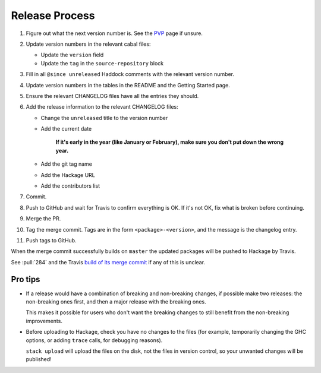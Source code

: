 Release Process
===============

1. Figure out what the next version number is.  See the PVP_ page if
   unsure.

2. Update version numbers in the relevant cabal files:

   * Update the ``version`` field
   * Update the ``tag`` in the ``source-repository`` block

3. Fill in all ``@since unreleased`` Haddock comments with the
   relevant version number.

4. Update version numbers in the tables in the README and the Getting
   Started page.

5. Ensure the relevant CHANGELOG files have all the entries they
   should.

6. Add the release information to the relevant CHANGELOG files:

   * Change the ``unreleased`` title to the version number
   * Add the current date

       **If it's early in the year (like January or February), make sure
       you don't put down the wrong year.**

   * Add the git tag name
   * Add the Hackage URL
   * Add the contributors list

7. Commit.

8. Push to GitHub and wait for Travis to confirm everything is OK.  If
   it's not OK, fix what is broken before continuing.

9. Merge the PR.

10. Tag the merge commit.  Tags are in the form
    ``<package>-<version>``, and the message is the changelog entry.

11. Push tags to GitHub.

When the merge commit successfully builds on ``master`` the updated
packages will be pushed to Hackage by Travis.

See :pull:`284` and the Travis `build of its merge commit`__ if any of
this is unclear.

.. _PVP: https://pvp.haskell.org/
.. __: https://travis-ci.org/barrucadu/dejafu/builds/404109093


Pro tips
--------

* If a release would have a combination of breaking and non-breaking
  changes, if possible make two releases: the non-breaking ones first,
  and then a major release with the breaking ones.

  This makes it possible for users who don't want the breaking changes
  to still benefit from the non-breaking improvements.

* Before uploading to Hackage, check you have no changes to the files
  (for example, temporarily changing the GHC options, or adding
  ``trace`` calls, for debugging reasons).

  ``stack upload`` will upload the files on the disk, not the files in
  version control, so your unwanted changes will be published!
